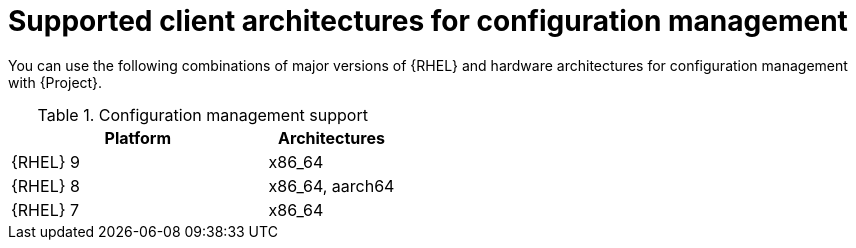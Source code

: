 [id="Supported-Client-Architectures-for-Configuration-Management_{context}"]
= Supported client architectures for configuration management

You can use the following combinations of major versions of {RHEL} and hardware architectures for configuration management with {Project}.

.Configuration management support
[options="header",cols="2,1"]
|====
|Platform |Architectures
|{RHEL} 9 |x86_64
|{RHEL} 8 |x86_64, aarch64
|{RHEL} 7 |x86_64
|====
